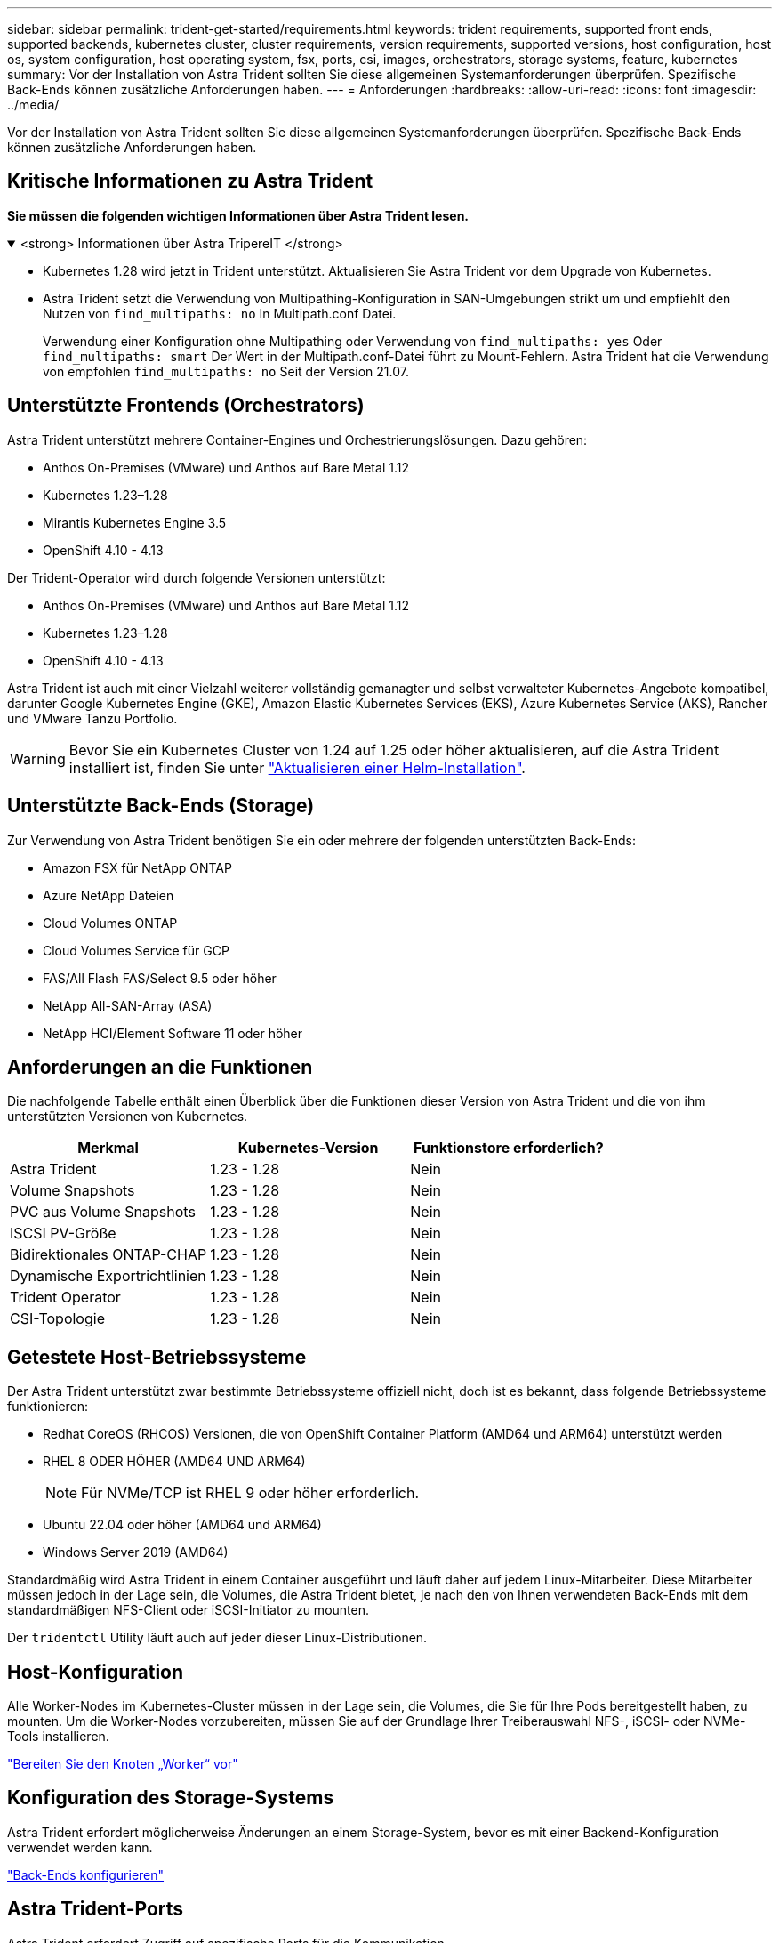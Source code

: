 ---
sidebar: sidebar 
permalink: trident-get-started/requirements.html 
keywords: trident requirements, supported front ends, supported backends, kubernetes cluster, cluster requirements, version requirements, supported versions, host configuration, host os, system configuration, host operating system, fsx, ports, csi, images, orchestrators, storage systems, feature, kubernetes 
summary: Vor der Installation von Astra Trident sollten Sie diese allgemeinen Systemanforderungen überprüfen. Spezifische Back-Ends können zusätzliche Anforderungen haben. 
---
= Anforderungen
:hardbreaks:
:allow-uri-read: 
:icons: font
:imagesdir: ../media/


[role="lead"]
Vor der Installation von Astra Trident sollten Sie diese allgemeinen Systemanforderungen überprüfen. Spezifische Back-Ends können zusätzliche Anforderungen haben.



== Kritische Informationen zu Astra Trident

*Sie müssen die folgenden wichtigen Informationen über Astra Trident lesen.*

.<strong> Informationen über Astra TripereIT </strong>
[%collapsible%open]
====
* Kubernetes 1.28 wird jetzt in Trident unterstützt. Aktualisieren Sie Astra Trident vor dem Upgrade von Kubernetes.
* Astra Trident setzt die Verwendung von Multipathing-Konfiguration in SAN-Umgebungen strikt um und empfiehlt den Nutzen von `find_multipaths: no` In Multipath.conf Datei.
+
Verwendung einer Konfiguration ohne Multipathing oder Verwendung von `find_multipaths: yes` Oder `find_multipaths: smart` Der Wert in der Multipath.conf-Datei führt zu Mount-Fehlern. Astra Trident hat die Verwendung von empfohlen `find_multipaths: no` Seit der Version 21.07.



====


== Unterstützte Frontends (Orchestrators)

Astra Trident unterstützt mehrere Container-Engines und Orchestrierungslösungen. Dazu gehören:

* Anthos On-Premises (VMware) und Anthos auf Bare Metal 1.12
* Kubernetes 1.23–1.28
* Mirantis Kubernetes Engine 3.5
* OpenShift 4.10 - 4.13


Der Trident-Operator wird durch folgende Versionen unterstützt:

* Anthos On-Premises (VMware) und Anthos auf Bare Metal 1.12
* Kubernetes 1.23–1.28
* OpenShift 4.10 - 4.13


Astra Trident ist auch mit einer Vielzahl weiterer vollständig gemanagter und selbst verwalteter Kubernetes-Angebote kompatibel, darunter Google Kubernetes Engine (GKE), Amazon Elastic Kubernetes Services (EKS), Azure Kubernetes Service (AKS), Rancher und VMware Tanzu Portfolio.


WARNING: Bevor Sie ein Kubernetes Cluster von 1.24 auf 1.25 oder höher aktualisieren, auf die Astra Trident installiert ist, finden Sie unter link:../trident-managing-k8s/upgrade-operator.html#upgrade-a-helm-installation["Aktualisieren einer Helm-Installation"].



== Unterstützte Back-Ends (Storage)

Zur Verwendung von Astra Trident benötigen Sie ein oder mehrere der folgenden unterstützten Back-Ends:

* Amazon FSX für NetApp ONTAP
* Azure NetApp Dateien
* Cloud Volumes ONTAP
* Cloud Volumes Service für GCP
* FAS/All Flash FAS/Select 9.5 oder höher
* NetApp All-SAN-Array (ASA)
* NetApp HCI/Element Software 11 oder höher




== Anforderungen an die Funktionen

Die nachfolgende Tabelle enthält einen Überblick über die Funktionen dieser Version von Astra Trident und die von ihm unterstützten Versionen von Kubernetes.

[cols="3"]
|===
| Merkmal | Kubernetes-Version | Funktionstore erforderlich? 


| Astra Trident  a| 
1.23 - 1.28
 a| 
Nein



| Volume Snapshots  a| 
1.23 - 1.28
 a| 
Nein



| PVC aus Volume Snapshots  a| 
1.23 - 1.28
 a| 
Nein



| ISCSI PV-Größe  a| 
1.23 - 1.28
 a| 
Nein



| Bidirektionales ONTAP-CHAP  a| 
1.23 - 1.28
 a| 
Nein



| Dynamische Exportrichtlinien  a| 
1.23 - 1.28
 a| 
Nein



| Trident Operator  a| 
1.23 - 1.28
 a| 
Nein



| CSI-Topologie  a| 
1.23 - 1.28
 a| 
Nein

|===


== Getestete Host-Betriebssysteme

Der Astra Trident unterstützt zwar bestimmte Betriebssysteme offiziell nicht, doch ist es bekannt, dass folgende Betriebssysteme funktionieren:

* Redhat CoreOS (RHCOS) Versionen, die von OpenShift Container Platform (AMD64 und ARM64) unterstützt werden
* RHEL 8 ODER HÖHER (AMD64 UND ARM64)
+

NOTE: Für NVMe/TCP ist RHEL 9 oder höher erforderlich.

* Ubuntu 22.04 oder höher (AMD64 und ARM64)
* Windows Server 2019 (AMD64)


Standardmäßig wird Astra Trident in einem Container ausgeführt und läuft daher auf jedem Linux-Mitarbeiter. Diese Mitarbeiter müssen jedoch in der Lage sein, die Volumes, die Astra Trident bietet, je nach den von Ihnen verwendeten Back-Ends mit dem standardmäßigen NFS-Client oder iSCSI-Initiator zu mounten.

Der `tridentctl` Utility läuft auch auf jeder dieser Linux-Distributionen.



== Host-Konfiguration

Alle Worker-Nodes im Kubernetes-Cluster müssen in der Lage sein, die Volumes, die Sie für Ihre Pods bereitgestellt haben, zu mounten. Um die Worker-Nodes vorzubereiten, müssen Sie auf der Grundlage Ihrer Treiberauswahl NFS-, iSCSI- oder NVMe-Tools installieren.

link:../trident-use/worker-node-prep.html["Bereiten Sie den Knoten „Worker“ vor"]



== Konfiguration des Storage-Systems

Astra Trident erfordert möglicherweise Änderungen an einem Storage-System, bevor es mit einer Backend-Konfiguration verwendet werden kann.

link:../trident-use/backends.html["Back-Ends konfigurieren"]



== Astra Trident-Ports

Astra Trident erfordert Zugriff auf spezifische Ports für die Kommunikation.

link:../trident-reference/ports.html["Astra Trident-Ports"]



== Container-Images und entsprechende Kubernetes-Versionen

Bei luftvergaschten Installationen ist die folgende Liste eine Referenz für Container-Images, die für die Installation von Astra Trident erforderlich sind. Verwenden Sie die `tridentctl images` Befehl zum Überprüfen der Liste der erforderlichen Container-Images.

[cols="2"]
|===
| Kubernetes-Version | Container-Image 


| V1.23.0  a| 
* docker.io/netapp/Trident:23.10.0
* docker.io/netapp/Trident-AutoSupport:23.10
* Registry.k8s.io/SIG-Storage/csi-provisioner:v3.6.0
* Registry.k8s.io/SIG-Storage/csi-Attacher:v4.4.0
* Registry.k8s.io/SIG-Storage/csi-resizer:v1.9.0
* Registry.k8s.io/SIG-Storage/csi-snapshotter:v6.3.0
* Registry.k8s.io/SIG-Storage/csi-Node-driver-Registrar:v2.9.0
* docker.io/netapp/Trident-Operator:23.10.0 (optional)




| V1.24.0  a| 
* docker.io/netapp/Trident:23.10.0
* docker.io/netapp/Trident-AutoSupport:23.10
* Registry.k8s.io/SIG-Storage/csi-provisioner:v3.6.0
* Registry.k8s.io/SIG-Storage/csi-Attacher:v4.4.0
* Registry.k8s.io/SIG-Storage/csi-resizer:v1.9.0
* Registry.k8s.io/SIG-Storage/csi-snapshotter:v6.3.0
* Registry.k8s.io/SIG-Storage/csi-Node-driver-Registrar:v2.9.0
* docker.io/netapp/Trident-Operator:23.10.0 (optional)




| V1.25.0  a| 
* docker.io/netapp/Trident:23.10.0
* docker.io/netapp/Trident-AutoSupport:23.10
* Registry.k8s.io/SIG-Storage/csi-provisioner:v3.6.0
* Registry.k8s.io/SIG-Storage/csi-Attacher:v4.4.0
* Registry.k8s.io/SIG-Storage/csi-resizer:v1.9.0
* Registry.k8s.io/SIG-Storage/csi-snapshotter:v6.3.0
* Registry.k8s.io/SIG-Storage/csi-Node-driver-Registrar:v2.9.0
* docker.io/netapp/Trident-Operator:23.10.0 (optional)




| V1.26.0  a| 
* docker.io/netapp/Trident:23.10.0
* docker.io/netapp/Trident-AutoSupport:23.10
* Registry.k8s.io/SIG-Storage/csi-provisioner:v3.6.0
* Registry.k8s.io/SIG-Storage/csi-Attacher:v4.4.0
* Registry.k8s.io/SIG-Storage/csi-resizer:v1.9.0
* Registry.k8s.io/SIG-Storage/csi-snapshotter:v6.3.0
* Registry.k8s.io/SIG-Storage/csi-Node-driver-Registrar:v2.9.0
* docker.io/netapp/Trident-Operator:23.10.0 (optional)




| V1.27.0  a| 
* docker.io/netapp/Trident:23.10.0
* docker.io/netapp/Trident-AutoSupport:23.10
* Registry.k8s.io/SIG-Storage/csi-provisioner:v3.6.0
* Registry.k8s.io/SIG-Storage/csi-Attacher:v4.4.0
* Registry.k8s.io/SIG-Storage/csi-resizer:v1.9.0
* Registry.k8s.io/SIG-Storage/csi-snapshotter:v6.3.0
* Registry.k8s.io/SIG-Storage/csi-Node-driver-Registrar:v2.9.0
* docker.io/netapp/Trident-Operator:23.10.0 (optional)




| V1.28.0  a| 
* docker.io/netapp/Trident:23.10.0
* docker.io/netapp/Trident-AutoSupport:23.10
* Registry.k8s.io/SIG-Storage/csi-provisioner:v3.6.0
* Registry.k8s.io/SIG-Storage/csi-Attacher:v4.4.0
* Registry.k8s.io/SIG-Storage/csi-resizer:v1.9.0
* Registry.k8s.io/SIG-Storage/csi-snapshotter:v6.3.0
* Registry.k8s.io/SIG-Storage/csi-Node-driver-Registrar:v2.9.0
* docker.io/netapp/Trident-Operator:23.10.0 (optional)


|===